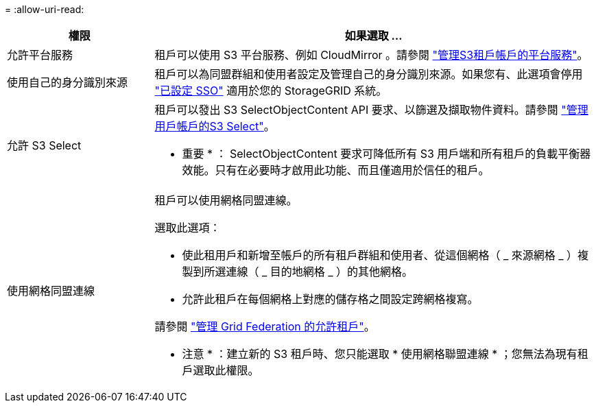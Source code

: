 = 
:allow-uri-read: 


[cols="1a,3a"]
|===
| 權限 | 如果選取 ... 


 a| 
允許平台服務
 a| 
租戶可以使用 S3 平台服務、例如 CloudMirror 。請參閱 link:../admin/manage-platform-services-for-tenants.html["管理S3租戶帳戶的平台服務"]。



 a| 
使用自己的身分識別來源
 a| 
租戶可以為同盟群組和使用者設定及管理自己的身分識別來源。如果您有、此選項會停用 link:../admin/configuring-sso.html["已設定 SSO"] 適用於您的 StorageGRID 系統。



 a| 
允許 S3 Select
 a| 
租戶可以發出 S3 SelectObjectContent API 要求、以篩選及擷取物件資料。請參閱 link:../admin/manage-s3-select-for-tenant-accounts.html["管理用戶帳戶的S3 Select"]。

* 重要 * ： SelectObjectContent 要求可降低所有 S3 用戶端和所有租戶的負載平衡器效能。只有在必要時才啟用此功能、而且僅適用於信任的租戶。



 a| 
使用網格同盟連線
 a| 
租戶可以使用網格同盟連線。

選取此選項：

* 使此租用戶和新增至帳戶的所有租戶群組和使用者、從這個網格（ _ 來源網格 _ ）複製到所選連線（ _ 目的地網格 _ ）的其他網格。
* 允許此租戶在每個網格上對應的儲存格之間設定跨網格複寫。


請參閱 link:../admin/grid-federation-manage-tenants.html["管理 Grid Federation 的允許租戶"]。

* 注意 * ：建立新的 S3 租戶時、您只能選取 * 使用網格聯盟連線 * ；您無法為現有租戶選取此權限。

|===